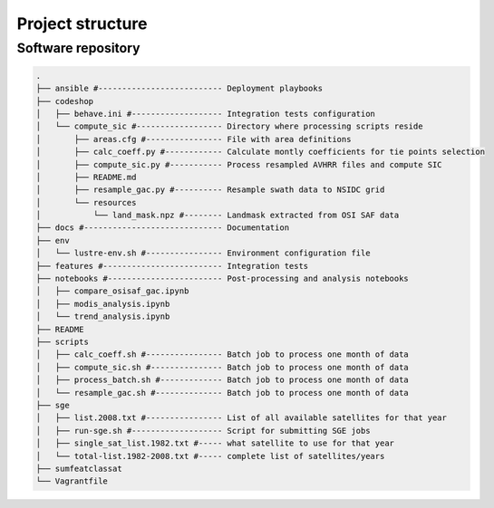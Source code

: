 =================
Project structure
=================

Software repository
-------------------

.. code-block:: bash

   .
   ├── ansible #-------------------------- Deployment playbooks
   ├── codeshop
   │   ├── behave.ini #------------------- Integration tests configuration
   │   └── compute_sic #------------------ Directory where processing scripts reside
   │       ├── areas.cfg #---------------- File with area definitions
   │       ├── calc_coeff.py #------------ Calculate montly coefficients for tie points selection
   │       ├── compute_sic.py #----------- Process resampled AVHRR files and compute SIC
   │       ├── README.md
   │       ├── resample_gac.py #---------- Resample swath data to NSIDC grid
   │       └── resources
   │           └── land_mask.npz #-------- Landmask extracted from OSI SAF data
   ├── docs #----------------------------- Documentation
   ├── env
   │   └── lustre-env.sh #---------------- Environment configuration file
   ├── features #------------------------- Integration tests
   ├── notebooks #------------------------ Post-processing and analysis notebooks
   │   ├── compare_osisaf_gac.ipynb
   │   ├── modis_analysis.ipynb
   │   └── trend_analysis.ipynb
   ├── README
   ├── scripts
   │   ├── calc_coeff.sh #---------------- Batch job to process one month of data
   │   ├── compute_sic.sh #--------------- Batch job to process one month of data
   │   ├── process_batch.sh #------------- Batch job to process one month of data
   │   └── resample_gac.sh #-------------- Batch job to process one month of data
   ├── sge
   │   ├── list.2008.txt #---------------- List of all available satellites for that year
   │   ├── run-sge.sh #------------------- Script for submitting SGE jobs
   │   ├── single_sat_list.1982.txt #----- what satellite to use for that year
   │   └── total-list.1982-2008.txt #----- complete list of satellites/years
   ├── sumfeatclassat
   └── Vagrantfile
